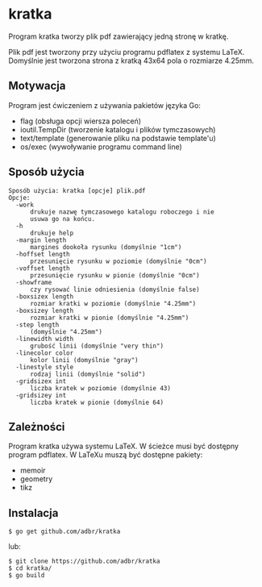 * kratka

Program kratka tworzy plik pdf zawierający jedną stronę w kratkę.

Plik pdf jest tworzony przy użyciu programu pdflatex z systemu LaTeX.
Domyślnie jest tworzona strona z kratką 43x64 pola o rozmiarze 4.25mm.

** Motywacja

Program jest ćwiczeniem z używania pakietów języka Go:
- flag (obsługa opcji wiersza poleceń)
- ioutil.TempDir (tworzenie katalogu i plików tymczasowych)
- text/template (generowanie pliku na podstawie template'u)
- os/exec (wywoływanie programu command line)

** Sposób użycia

: Sposób użycia: kratka [opcje] plik.pdf
: Opcje:
: 	-work
: 		drukuje nazwę tymczasowego katalogu roboczego i nie
: 		usuwa go na końcu.
: 	-h
: 		drukuje help
: 	-margin length
: 		margines dookoła rysunku (domyślnie "1cm")
: 	-hoffset length
: 		przesunięcie rysunku w poziomie (domyślnie "0cm")
: 	-voffset length
: 		przesunięcie rysunku w pionie (domyślnie "0cm")
: 	-showframe
: 		czy rysować linie odniesienia (domyślnie false)
: 	-boxsizex length
: 		rozmiar kratki w poziomie (domyślnie "4.25mm")
: 	-boxsizey length
: 		rozmiar kratki w pionie (domyślnie "4.25mm")
: 	-step length
: 		(domyślnie "4.25mm")
: 	-linewidth width
: 		grubość linii (domyślnie "very thin")
: 	-linecolor color
: 		kolor linii (domyślnie "gray")
: 	-linestyle style
: 		rodzaj linii (domyślnie "solid")
: 	-gridsizex int
: 		liczba kratek w poziomie (domyślnie 43)
: 	-gridsizey int
: 		liczba kratek w pionie (domyślnie 64)

** Zależności

Program kratka używa systemu LaTeX. W ścieżce musi być dostępny
program pdflatex. W LaTeXu muszą być dostępne pakiety:
- memoir
- geometry
- tikz

** Instalacja

: $ go get github.com/adbr/kratka

lub:

: $ git clone https://github.com/adbr/kratka
: $ cd kratka/
: $ go build
